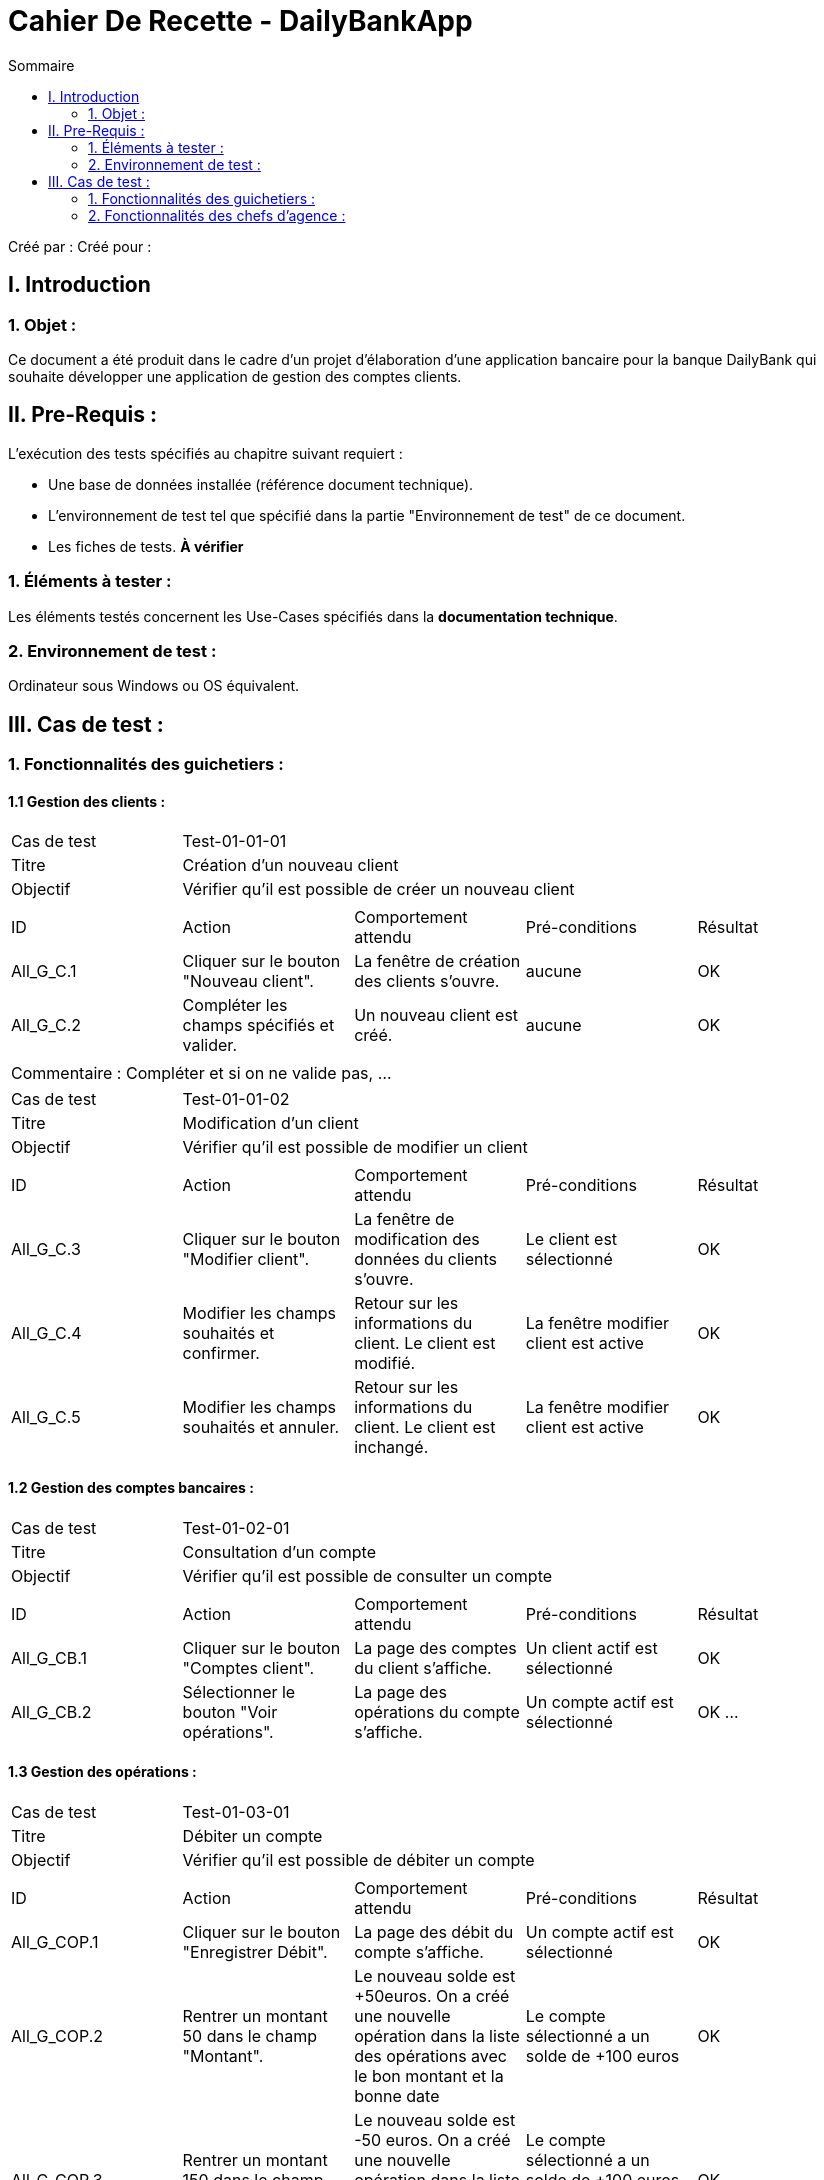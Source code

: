 = Cahier De Recette - DailyBankApp
:toc:
:toc-title: Sommaire

:Entreprise: DailyBank
:Equipe:  

Créé par : 
Créé pour :  

 



== I. Introduction
=== 1. Objet :
[.text-justify]
Ce document a été produit dans le cadre d'un projet d'élaboration d'une application bancaire pour la banque DailyBank qui souhaite développer une application de gestion des comptes clients.


== II. Pre-Requis :
[.text-justify]
L'exécution des tests spécifiés au chapitre suivant requiert :

* Une base de données installée (référence document technique).
* L'environnement de test tel que spécifié dans la partie "Environnement de test" de ce document.
* Les fiches de tests. *À vérifier*


=== 1. Éléments à tester :
[.text-justify]
Les éléments testés concernent les Use-Cases spécifiés dans la *documentation technique*.


=== 2. Environnement de test :
[.text-justify]
Ordinateur sous Windows ou OS équivalent.



== III. Cas de test :
=== 1. Fonctionnalités des guichetiers :
==== 1.1 Gestion des clients :

|====

>|Cas de test 4+|Test-01-01-01
>|Titre 4+|Création d'un nouveau client
>|Objectif 4+| Vérifier qu'il est possible de créer un nouveau client

5+|
^|ID ^|Action ^|Comportement attendu ^|Pré-conditions ^|Résultat
^|All_G_C.1 ^|Cliquer sur le bouton "Nouveau client". ^|La fenêtre de création des clients s'ouvre. ^| aucune ^|OK
^|All_G_C.2 ^|Compléter les champs spécifiés et valider. ^|Un nouveau client est créé. ^|aucune ^|OK


5+|

5+|Commentaire :
Compléter et si on ne valide pas, ...
|====


|====

>|Cas de test 4+|Test-01-01-02
>|Titre 4+|Modification d'un client
>|Objectif 4+| Vérifier qu'il est possible de modifier un client

5+|

^|ID ^|Action ^|Comportement attendu ^|Pré-conditions ^|Résultat
^|All_G_C.3 ^|Cliquer sur le bouton "Modifier client". ^|La fenêtre de modification des données du clients s'ouvre. ^|Le client est sélectionné ^|OK
^|All_G_C.4 ^|Modifier les champs souhaités et confirmer. ^|Retour sur les informations du client. Le client est modifié. ^|La fenêtre modifier client est active ^|OK
^|All_G_C.5 ^|Modifier les champs souhaités et annuler. ^|Retour sur les informations du client. Le client est inchangé. ^|La fenêtre modifier client est active ^|OK

|====


==== 1.2 Gestion des comptes bancaires :


|====

>|Cas de test 4+|Test-01-02-01
>|Titre 4+|Consultation d'un compte
>|Objectif 4+| Vérifier qu'il est possible de consulter un compte

5+|

^|ID ^|Action ^|Comportement attendu ^|Pré-conditions ^|Résultat
^|All_G_CB.1 ^|Cliquer sur le bouton "Comptes client". ^|La page des comptes du client s’affiche. ^|Un client actif est sélectionné ^|OK
^|All_G_CB.2 ^|Sélectionner le bouton "Voir opérations". ^|La page des opérations du compte s’affiche. ^|Un compte actif est sélectionné ^|OK
...

|====


==== 1.3 Gestion des opérations :

|====

>|Cas de test 4+|Test-01-03-01
>|Titre 4+|Débiter un compte
>|Objectif 4+| Vérifier qu'il est possible de débiter un compte

5+|

^|ID ^|Action ^|Comportement attendu ^|Pré-conditions ^|Résultat
^|All_G_COP.1 ^|Cliquer sur le bouton "Enregistrer Débit". ^|La page des débit du compte s’affiche. ^| Un compte actif est sélectionné ^|OK
^|All_G_COP.2  ^|Rentrer un montant 50 dans le champ "Montant". ^|Le nouveau solde est +50euros. On a créé une nouvelle opération dans la liste des opérations avec le bon montant et la bonne date ^| Le compte sélectionné a un solde de +100 euros
 ^|OK
^|All_G_COP.3  ^|Rentrer un montant 150 dans le champ "Montant". ^|Le nouveau solde est -50 euros. On a créé une nouvelle opération dans la liste des opérations avec le bon montant et la bonne date ^| Le compte sélectionné a un solde de +100 euros, le découvert
autorisé est de -100 euros.
 ^|OK
^|All_G_COP.4  ^|Rentrer un montant 250 dans le champ "Montant". ^|Blocage ! + pop-up ^| Le compte sélectionné a un solde de +100 euros, le découvert
autorisé est de -100 euros.
 ^|OK
  
 

|====

|====

>|Cas de test 4+|Test-01-03-02
>|Titre 4+|Créditer un compte
>|Objectif 4+| Vérifier qu'il est possible de créditer un compte

5+|

^|ID ^|Action ^|Comportement attendu ^|Pré-conditions ^|Résultat
^|All_G_COP.1 ^|Cliquer sur le bouton "Enregistrer Crédit". ^|La page des crédits du compte s’affiche. ^| Un compte actif est sélectionné ^|OK
^|All_G_COP.2  ^|Rentrer un montant 50 dans le champ "Montant". ^|Le nouveau solde est +50euros. On a créé une nouvelle opération dans la liste des opérations avec le bon montant et la bonne date ^| Le compte sélectionné a un solde de +100 euros
 ^|OK
^|All_G_COP.3  ^|Rentrer un montant 150 dans le champ "Montant". ^|Le nouveau solde est -50 euros. On a créé une nouvelle opération dans la liste des opérations avec le bon montant et la bonne date ^| Le compte sélectionné a un solde de +100 euros, le découvert
autorisé est de -100 euros.
 ^|OK
^|All_G_COP.4  ^|Rentrer un montant 250 dans le champ "Montant". ^|Blocage ! + pop-up ^| Le compte sélectionné a un solde de +100 euros, le découvert
autorisé est de -100 euros.
 ^|OK
  
 
|====

|====

|Cas de test 4+|Test-01-03-03
|Titre 4+|Clôturer un compte
|Objectif 4+| Vérifier qu'il est possible de clôturer un compte

5+|

^|ID ^|Action ^|Comportement attendu ^|Pré-conditions ^|Résultat
^|All_G_CB.3 ^|Cliquer sur le bouton "Comptes client". ^|La page des comptes du client s'affiche. ^|Un client actif est sélectionné ^|OK
^|All_G_CB.4 ^|Sélectionner le compte à clôturer et cliquer sur le bouton "Clôturer". ^|La fenêtre de confirmation de clôture s'affiche. ^|Le compte à clôturer est sélectionné ^|OK
^|All_G_CB.5 ^|Confirmer la clôture du compte. ^|Le compte est clôturé et n'apparaît plus sur la page des comptes du client. ^|La fenêtre de confirmation de clôture est active ^|OK
^|All_G_CB.6 ^|Annuler la clôture du compte. ^|Le compte n'est pas clôturé et reste sur la page des comptes du client. ^|La fenêtre de confirmation de clôture est active ^|OK

|====



=== 2. Fonctionnalités des chefs d'agence :
[.text-justify]
Les chefs d'agence ont accès aux mêmes fonctionnalités que les guichetiers, ainsi que d'autres qui leur sont réservées.

==== 2.1 Gestion des clients :

|====

>|Cas de test 4+|Test-02-01-01
>|Titre 4+|Rendre inactif un client
>|Objectif 4+| Vérifier qu'il est possible de rendre un client inactif

5+|

^|ID ^|Action ^|Comportement attendu ^|Pré-conditions ^|Résultat
^|C_G_C.1    ^|Sélectionner le bouton "Inactif" et confirmer. ^|...  ^|Un client actif est sélectionné ... ^| ...

5+|

5+|Commentaire : REVOIR AVEC
 *clôturés*.|

|====

==== 2.2 Gestion des employés :

|====

>|Cas de test 4+|Test-02-02-01
>|Titre 4+|Création d'un nouvel employé (CRUD - C)
>|Objectif 4+| Vérifier qu'il est possible de créer un nouvel employé

5+|
^|ID ^|Action ^|Comportement attendu ^|Pré-conditions ^|Résultat
^|All_G_C.1 ^|Cliquer sur le bouton "Ajouter". ^|La fenêtre de création des employés s'ouvre. ^| aucune ^|OK
^|All_G_C.2 ^|Compléter les champs spécifiés et valider. ^|Un nouvel employé est créé. ^|aucune ^|OK


5+|

5+|Commentaire :
Compléter et si on ne valide pas, ...
|====

|====

>|Cas de test 4+|Test-02-02-02
>|Titre 4+|Consultation des informations d'un employé (CRUD - R)
>|Objectif 4+| Vérifier qu'il est possible de consulter les informations d'un employé

5+|
^|ID ^|Action ^|Comportement attendu ^|Pré-conditions ^|Résultat
^|All_G_C.1 ^|Cliquer sur le bouton "Informations". ^|La page des informations de l'employé s’affiche. ^| Un employé actif est sélectionné ^|OK


5+|

5+|Commentaire :
Compléter et si on ne valide pas, ...
|====

|====

>|Cas de test 4+|Test-02-02-03
>|Titre 4+|Modification d'un employé (CRUD - U)
>|Objectif 4+| Vérifier qu'il est possible de modifier un employé

5+|

^|ID ^|Action ^|Comportement attendu ^|Pré-conditions ^|Résultat
^|All_G_C.3 ^|Cliquer sur le bouton "Mettre à jour". ^|La fenêtre de modification des données de l'employé s'ouvre. ^|Il faut être connecté à un compte Chef d'Agence. L'employé est sélectionné. L'employé sélectionné n'est pas un Chef d'Agence. ^|OK
^|All_G_C.4 ^|Modifier les champs souhaités et confirmer (en appuyant sur le boutton "Modifier"). ^|Retour sur les informations de l'employé. L'employé est modifié. ^|La fenêtre modifier employé est active ^|OK
^|All_G_C.5 ^|Modifier les champs souhaités et annuler (en appuyant sur le boutton annuler). ^|Retour sur les informations de l'employé. L'employé est inchangé. ^|La fenêtre modifier employé est active ^|OK

|====

|====

>|Cas de test 4+|Test-02-02-04
>|Titre 4+|Supprimer un employé (CRUD  - D)
>|Objectif 4+| Vérifier qu'il est possible de supprimer un employé

5+|
^|ID ^|Action ^|Comportement attendu ^|Pré-conditions ^|Résultat
^|All_G_C.1 ^|Cliquer sur le bouton "Supprimer". ^|La fenêtre de gestion d'employés s'ouvre. ^| Il faut être connecté à un compte Chef d'Agence. L'employé est sélectionné. L'employé sélectionné n'est pas un Chef d'Agence. ^|OK



5+|

5+|Commentaire :
Compléter et si on ne valide pas, ...
|====

